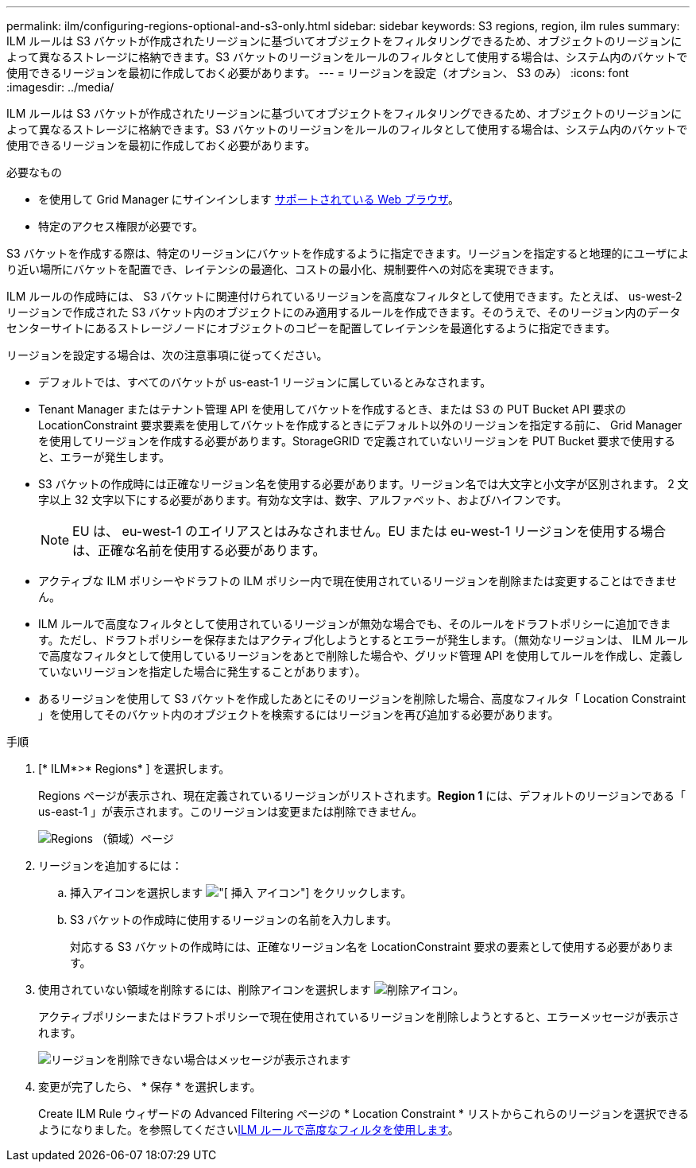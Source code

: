 ---
permalink: ilm/configuring-regions-optional-and-s3-only.html 
sidebar: sidebar 
keywords: S3 regions, region, ilm rules 
summary: ILM ルールは S3 バケットが作成されたリージョンに基づいてオブジェクトをフィルタリングできるため、オブジェクトのリージョンによって異なるストレージに格納できます。S3 バケットのリージョンをルールのフィルタとして使用する場合は、システム内のバケットで使用できるリージョンを最初に作成しておく必要があります。 
---
= リージョンを設定（オプション、 S3 のみ）
:icons: font
:imagesdir: ../media/


[role="lead"]
ILM ルールは S3 バケットが作成されたリージョンに基づいてオブジェクトをフィルタリングできるため、オブジェクトのリージョンによって異なるストレージに格納できます。S3 バケットのリージョンをルールのフィルタとして使用する場合は、システム内のバケットで使用できるリージョンを最初に作成しておく必要があります。

.必要なもの
* を使用して Grid Manager にサインインします xref:../admin/web-browser-requirements.adoc[サポートされている Web ブラウザ]。
* 特定のアクセス権限が必要です。


S3 バケットを作成する際は、特定のリージョンにバケットを作成するように指定できます。リージョンを指定すると地理的にユーザにより近い場所にバケットを配置でき、レイテンシの最適化、コストの最小化、規制要件への対応を実現できます。

ILM ルールの作成時には、 S3 バケットに関連付けられているリージョンを高度なフィルタとして使用できます。たとえば、 us-west-2 リージョンで作成された S3 バケット内のオブジェクトにのみ適用するルールを作成できます。そのうえで、そのリージョン内のデータセンターサイトにあるストレージノードにオブジェクトのコピーを配置してレイテンシを最適化するように指定できます。

リージョンを設定する場合は、次の注意事項に従ってください。

* デフォルトでは、すべてのバケットが us-east-1 リージョンに属しているとみなされます。
* Tenant Manager またはテナント管理 API を使用してバケットを作成するとき、または S3 の PUT Bucket API 要求の LocationConstraint 要求要素を使用してバケットを作成するときにデフォルト以外のリージョンを指定する前に、 Grid Manager を使用してリージョンを作成する必要があります。StorageGRID で定義されていないリージョンを PUT Bucket 要求で使用すると、エラーが発生します。
* S3 バケットの作成時には正確なリージョン名を使用する必要があります。リージョン名では大文字と小文字が区別されます。 2 文字以上 32 文字以下にする必要があります。有効な文字は、数字、アルファベット、およびハイフンです。
+

NOTE: EU は、 eu-west-1 のエイリアスとはみなされません。EU または eu-west-1 リージョンを使用する場合は、正確な名前を使用する必要があります。

* アクティブな ILM ポリシーやドラフトの ILM ポリシー内で現在使用されているリージョンを削除または変更することはできません。
* ILM ルールで高度なフィルタとして使用されているリージョンが無効な場合でも、そのルールをドラフトポリシーに追加できます。ただし、ドラフトポリシーを保存またはアクティブ化しようとするとエラーが発生します。（無効なリージョンは、 ILM ルールで高度なフィルタとして使用しているリージョンをあとで削除した場合や、グリッド管理 API を使用してルールを作成し、定義していないリージョンを指定した場合に発生することがあります）。
* あるリージョンを使用して S3 バケットを作成したあとにそのリージョンを削除した場合、高度なフィルタ「 Location Constraint 」を使用してそのバケット内のオブジェクトを検索するにはリージョンを再び追加する必要があります。


.手順
. [* ILM*>* Regions* ] を選択します。
+
Regions ページが表示され、現在定義されているリージョンがリストされます。*Region 1* には、デフォルトのリージョンである「 us-east-1 」が表示されます。このリージョンは変更または削除できません。

+
image::../media/ilm_regions.gif[Regions （領域）ページ]

. リージョンを追加するには：
+
.. 挿入アイコンを選択します image:../media/icon_plus_sign_black_on_white.gif["[ 挿入 ] アイコン"] をクリックします。
.. S3 バケットの作成時に使用するリージョンの名前を入力します。
+
対応する S3 バケットの作成時には、正確なリージョン名を LocationConstraint 要求の要素として使用する必要があります。



. 使用されていない領域を削除するには、削除アイコンを選択します image:../media/icon_nms_delete_new.gif["削除アイコン"]。
+
アクティブポリシーまたはドラフトポリシーで現在使用されているリージョンを削除しようとすると、エラーメッセージが表示されます。

+
image::../media/ilm_regions_error_message.gif[リージョンを削除できない場合はメッセージが表示されます]

. 変更が完了したら、 * 保存 * を選択します。
+
Create ILM Rule ウィザードの Advanced Filtering ページの * Location Constraint * リストからこれらのリージョンを選択できるようになりました。を参照してくださいxref:using-advanced-filters-in-ilm-rules.adoc[ILM ルールで高度なフィルタを使用します]。


